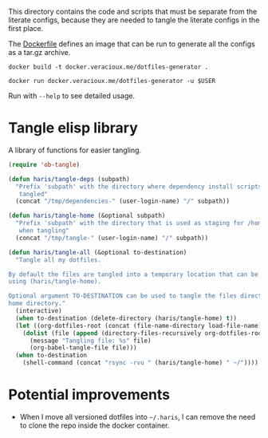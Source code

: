 #+PROPERTY: header-args :results silent :mkdirp yes

This directory contains the code and scripts that must be separate from the
literate configs, because they are needed to tangle the literate configs in the
first place.

The [[./Dockerfile][Dockerfile]] defines an image that can be run to generate all the configs as a
tar.gz archive.

#+begin_src shell
  docker build -t docker.veracioux.me/dotfiles-generator .
#+end_src

#+begin_src shell
  docker run docker.veracioux.me/dotfiles-generator -u $USER
#+end_src

Run with =--help= to see detailed usage.

* Tangle elisp library
A library of functions for easier tangling.
#+begin_src emacs-lisp :tangle (haris/tangle-home ".haris/bootstrap/tangle.el")
  (require 'ob-tangle)

  (defun haris/tangle-deps (subpath)
    "Prefix 'subpath' with the directory where dependency install scripts are
     tangled"
    (concat "/tmp/dependencies-" (user-login-name) "/" subpath))

  (defun haris/tangle-home (&optional subpath)
    "Prefix 'subpath' with the directory that is used as staging for /home/haris
     when tangling"
    (concat "/tmp/tangle-" (user-login-name) "/" subpath))

  (defun haris/tangle-all (&optional to-destination)
    "Tangle all my dotfiles.

  By default the files are tangled into a temporary location that can be obtained
  using (haris/tangle-home).

  Optional argument TO-DESTINATION can be used to tangle the files directly to the
  home directory."
    (interactive)
    (when to-destination (delete-directory (haris/tangle-home) t))
    (let ((org-dotfiles-root (concat (file-name-directory load-file-name) "/..")))
      (dolist (file (append (directory-files-recursively org-dotfiles-root "\\.org$")))
        (message "Tangling file: %s" file)
        (org-babel-tangle-file file)))
    (when to-destination
      (shell-command (concat "rsync -rvu " (haris/tangle-home) " ~/"))))
#+end_src
* Potential improvements
- When I move all versioned dotfiles into =~/.haris=, I can remove the need to
  clone the repo inside the docker container.
